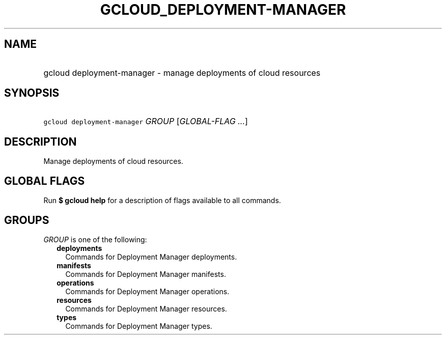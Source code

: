 
.TH "GCLOUD_DEPLOYMENT\-MANAGER" 1



.SH "NAME"
.HP
gcloud deployment\-manager \- manage deployments of cloud resources



.SH "SYNOPSIS"
.HP
\f5gcloud deployment\-manager\fR \fIGROUP\fR [\fIGLOBAL\-FLAG\ ...\fR]



.SH "DESCRIPTION"

Manage deployments of cloud resources.



.SH "GLOBAL FLAGS"

Run \fB$ gcloud help\fR for a description of flags available to all commands.



.SH "GROUPS"

\f5\fIGROUP\fR\fR is one of the following:

.RS 2m
.TP 2m
\fBdeployments\fR
Commands for Deployment Manager deployments.

.TP 2m
\fBmanifests\fR
Commands for Deployment Manager manifests.

.TP 2m
\fBoperations\fR
Commands for Deployment Manager operations.

.TP 2m
\fBresources\fR
Commands for Deployment Manager resources.

.TP 2m
\fBtypes\fR
Commands for Deployment Manager types.
.RE
.sp
